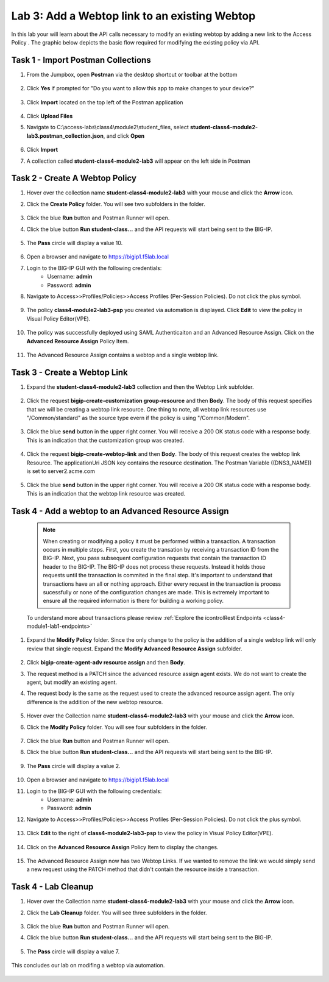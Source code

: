 Lab 3: Add a Webtop link to an existing Webtop
==============================================


In this lab your will learn about the API calls necessary to modify an existing webtop by adding a new link to the Access Policy .  The graphic below depicts the basic flow required for modifying the existing policy via API.

    |image100|


Task 1 - Import Postman Collections
-----------------------------------------------------------------------

#. From the Jumpbox, open **Postman** via the desktop shortcut or toolbar at the bottom

    |image001|

#. Click **Yes** if prompted for "Do you want to allow this app to make changes to your device?"

    |image002|

#. Click **Import** located on the top left of the Postman application

    |image003|

#.  Click **Upload Files** 

    |image004|

#. Navigate to C:\\access-labs\\class4\\module2\\student_files, select **student-class4-module2-lab3.postman_collection.json**, and click **Open**

    |image005|

#.  Click **Import**

    |image006|

#. A collection called **student-class4-module2-lab3** will appear on the left side in Postman


Task 2 - Create A Webtop Policy
-----------------------------------------------------------------------

#.  Hover over the collection name **student-class4-module2-lab3** with your mouse and click the **Arrow** icon.

    |image007|

#. Click the **Create Policy** folder. You will see two subfolders in the folder.

    |image008|

#.  Click the blue **Run**  button and Postman Runner will open.

    |image009|

#. Click the blue button **Run student-class...** and the API requests will start being sent to the BIG-IP.

    |image010|

#. The **Pass** circle will display a value 10.   
    
    |image011|

#. Open a browser and navigate to https://bigip1.f5lab.local

#. Login to the BIG-IP GUI with the following credentials:
        - Username: **admin**
        - Password: **admin**

#. Navigate to Access>>Profiles/Policies>>Access Profiles (Per-Session Policies).  Do not click the plus symbol.

    |image012|

#. The policy **class4-module2-lab3-psp** you created via automation is displayed.  Click **Edit** to view the policy in Visual Policy Editor(VPE).

    |image013|

#. The policy was successfully deployed using SAML Authenticaiton and an Advanced Resource Assign. Click on the **Advanced Resource Assign** Policy Item.

    |image014|

#. The Advanced Resource Assign contains a webtop and a single webtop link.  

    |image015|


Task 3 - Create a Webtop Link 
-----------------------------------------------------------------------

#. Expand the **student-class4-module2-lab3** collection and then the Webtop Link subfolder. 

    |image016|

#. Click the request **bigip-create-customization group-resource** and then **Body**.  The body of this request specifies that we will be creating a webtop link resource.  One thing to note, all webtop link resources use "/Common/standard" as the source type evern if the policy is using "/Common/Modern".

    |image017|

#. Click the blue **send** button in the upper right corner.  You will receive a 200 OK status code with a response body.  This is an indication that the customization group was created.

    |image018|

#. Click the request **bigip-create-webtop-link** and then **Body**.  The body of this request creates the webtop link Resource.  The applicationUri JSON key contains the resource destination.  The Postman Variable ((DNS3_NAME)) is set to server2.acme.com   

    |image019|

#. Click the blue **send** button in the upper right corner.  You will receive a 200 OK status code with a response body.  This is an indication that the webtop link resource was created.

    |image020|

Task 4 - Add a webtop to an Advanced Resource Assign
-----------------------------------------------------------------------

    .. note::  When creating or modifying a policy it must be performed within a transaction.  A transaction occurs in multiple steps.  First, you create the transation by receiving a transaction ID from the BIG-IP.  Next, you pass subsequent configuration requests that contain the transaction ID header to the BIG-IP.  The BIG-IP does not process these requests.  Instead it holds those requests until the transaction is commited in the final step.  It's important to understand that transactions have an all or nothing approach.  Either every request in the transaction is process sucessfully or none of the configuration changes are made.  This is extremely important to ensure all the required information is there for building a working policy. 

    To understand more about transactions please review :ref:`Explore the icontrolRest Endpoints <class4-module1-lab1-endpoints>` 

#. Expand the **Modify Policy** folder.  Since the only change to the policy is the addition of a single webtop link will only review that single request. Expand the **Modify Advanced Resource Assign** subfolder. 

    |image021|

#.  Click **bigip-create-agent-adv resource assign** and then **Body**.

#.  The request method is a PATCH since the advanced resource assign agent exists.  We do not want to create the agent, but modify an existing agent.

#. The request body is the same as the request used to create the advanced resource assign agent.  The only difference is the addition of the new webtop resource.

    |image022|

#.  Hover over the Collection name **student-class4-module2-lab3** with your mouse and click the **Arrow** icon.

    |image023|

#. Click the **Modify Policy** folder. You will see four subfolders in the folder.

    |image024|

#.  Click the blue **Run** button and Postman Runner will open.

    |image025|

#. Click the blue button **Run student-class...** and the API requests will start being sent to the BIG-IP.

    |image026|

#. The **Pass** circle will display a value 2.   
    
    |image027|

#. Open a browser and navigate to https://bigip1.f5lab.local

#. Login to the BIG-IP GUI with the following credentials:
        - Username: **admin**
        - Password: **admin**

#. Navigate to Access>>Profiles/Policies>>Access Profiles (Per-Session Policies).  Do not click the plus symbol.

    |image012|

#. Click **Edit**  to the right of **class4-module2-lab3-psp** to view the policy in Visual Policy Editor(VPE).

    |image013|

#. Click on the **Advanced Resource Assign** Policy Item to display the changes.

    |image014|

#.  The Advanced Resource Assign now has two Webtop Links.  If we wanted to remove the link we would simply send a new request using the PATCH method that didn't contain the resource inside a transaction.

    |image028|


Task 4 - Lab Cleanup
------------------------

#.  Hover over the Collection name **student-class4-module2-lab3** with your mouse and click the **Arrow** icon.

    |image023|

#. Click the **Lab Cleanup** folder. You will see three subfolders in the folder.

    |image029|

#.  Click the blue **Run** button and Postman Runner will open.

    |image030|

#. Click the blue button **Run student-class...** and the API requests will start being sent to the BIG-IP.

    |image031|

#. The **Pass** circle will display a value 7.   
    
    |image032|

This concludes our lab on modifing a webtop via automation.


   |image000|



.. |image000| image:: media/lab03/000.png
.. |image001| image:: media/lab03/001.png
.. |image002| image:: media/lab03/002.png
.. |image003| image:: media/lab03/003.png
.. |image004| image:: media/lab03/004.png
.. |image005| image:: media/lab03/005.png
.. |image006| image:: media/lab03/006.png
.. |image007| image:: media/lab03/007.png
.. |image008| image:: media/lab03/008.png
.. |image009| image:: media/lab03/009.png
.. |image010| image:: media/lab03/010.png
.. |image011| image:: media/lab03/011.png
.. |image012| image:: media/lab03/012.png
.. |image013| image:: media/lab03/013.png
.. |image014| image:: media/lab03/014.png
.. |image015| image:: media/lab03/015.png
.. |image016| image:: media/lab03/016.png
.. |image017| image:: media/lab03/017.png
.. |image018| image:: media/lab03/018.png
.. |image019| image:: media/lab03/019.png
.. |image020| image:: media/lab03/020.png
.. |image021| image:: media/lab03/021.png
.. |image022| image:: media/lab03/022.png
.. |image023| image:: media/lab03/023.png
.. |image024| image:: media/lab03/024.png
.. |image025| image:: media/lab03/025.png
.. |image026| image:: media/lab03/026.png
.. |image027| image:: media/lab03/027.png
.. |image028| image:: media/lab03/028.png
.. |image029| image:: media/lab03/029.png
.. |image030| image:: media/lab03/030.png
.. |image031| image:: media/lab03/031.png
.. |image032| image:: media/lab03/032.png
.. |image100| image:: media/lab03/100.png

